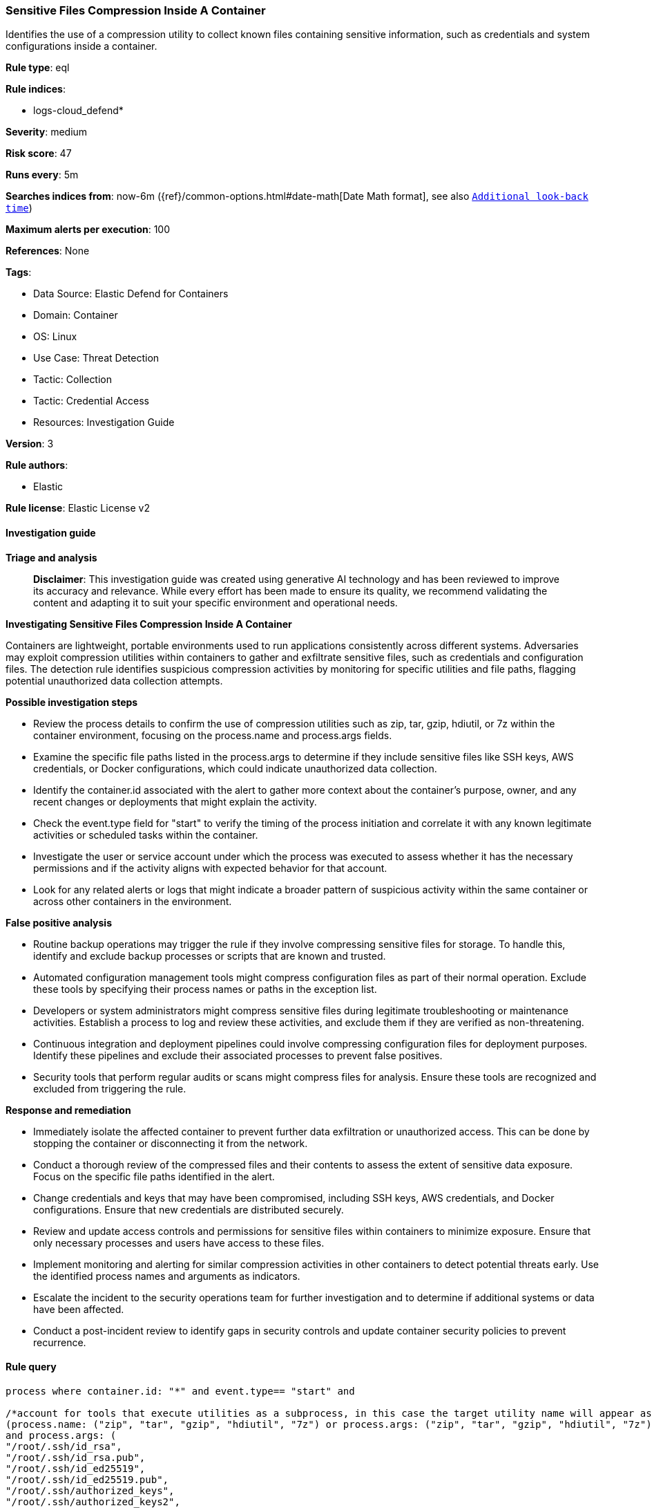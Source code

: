 [[prebuilt-rule-8-14-21-sensitive-files-compression-inside-a-container]]
=== Sensitive Files Compression Inside A Container

Identifies the use of a compression utility to collect known files containing sensitive information, such as credentials and system configurations inside a container.

*Rule type*: eql

*Rule indices*: 

* logs-cloud_defend*

*Severity*: medium

*Risk score*: 47

*Runs every*: 5m

*Searches indices from*: now-6m ({ref}/common-options.html#date-math[Date Math format], see also <<rule-schedule, `Additional look-back time`>>)

*Maximum alerts per execution*: 100

*References*: None

*Tags*: 

* Data Source: Elastic Defend for Containers
* Domain: Container
* OS: Linux
* Use Case: Threat Detection
* Tactic: Collection
* Tactic: Credential Access
* Resources: Investigation Guide

*Version*: 3

*Rule authors*: 

* Elastic

*Rule license*: Elastic License v2


==== Investigation guide



*Triage and analysis*


> **Disclaimer**:
> This investigation guide was created using generative AI technology and has been reviewed to improve its accuracy and relevance. While every effort has been made to ensure its quality, we recommend validating the content and adapting it to suit your specific environment and operational needs.


*Investigating Sensitive Files Compression Inside A Container*


Containers are lightweight, portable environments used to run applications consistently across different systems. Adversaries may exploit compression utilities within containers to gather and exfiltrate sensitive files, such as credentials and configuration files. The detection rule identifies suspicious compression activities by monitoring for specific utilities and file paths, flagging potential unauthorized data collection attempts.


*Possible investigation steps*


- Review the process details to confirm the use of compression utilities such as zip, tar, gzip, hdiutil, or 7z within the container environment, focusing on the process.name and process.args fields.
- Examine the specific file paths listed in the process.args to determine if they include sensitive files like SSH keys, AWS credentials, or Docker configurations, which could indicate unauthorized data collection.
- Identify the container.id associated with the alert to gather more context about the container's purpose, owner, and any recent changes or deployments that might explain the activity.
- Check the event.type field for "start" to verify the timing of the process initiation and correlate it with any known legitimate activities or scheduled tasks within the container.
- Investigate the user or service account under which the process was executed to assess whether it has the necessary permissions and if the activity aligns with expected behavior for that account.
- Look for any related alerts or logs that might indicate a broader pattern of suspicious activity within the same container or across other containers in the environment.


*False positive analysis*


- Routine backup operations may trigger the rule if they involve compressing sensitive files for storage. To handle this, identify and exclude backup processes or scripts that are known and trusted.
- Automated configuration management tools might compress configuration files as part of their normal operation. Exclude these tools by specifying their process names or paths in the exception list.
- Developers or system administrators might compress sensitive files during legitimate troubleshooting or maintenance activities. Establish a process to log and review these activities, and exclude them if they are verified as non-threatening.
- Continuous integration and deployment pipelines could involve compressing configuration files for deployment purposes. Identify these pipelines and exclude their associated processes to prevent false positives.
- Security tools that perform regular audits or scans might compress files for analysis. Ensure these tools are recognized and excluded from triggering the rule.


*Response and remediation*


- Immediately isolate the affected container to prevent further data exfiltration or unauthorized access. This can be done by stopping the container or disconnecting it from the network.
- Conduct a thorough review of the compressed files and their contents to assess the extent of sensitive data exposure. Focus on the specific file paths identified in the alert.
- Change credentials and keys that may have been compromised, including SSH keys, AWS credentials, and Docker configurations. Ensure that new credentials are distributed securely.
- Review and update access controls and permissions for sensitive files within containers to minimize exposure. Ensure that only necessary processes and users have access to these files.
- Implement monitoring and alerting for similar compression activities in other containers to detect potential threats early. Use the identified process names and arguments as indicators.
- Escalate the incident to the security operations team for further investigation and to determine if additional systems or data have been affected.
- Conduct a post-incident review to identify gaps in security controls and update container security policies to prevent recurrence.

==== Rule query


[source, js]
----------------------------------
process where container.id: "*" and event.type== "start" and

/*account for tools that execute utilities as a subprocess, in this case the target utility name will appear as a process arg*/
(process.name: ("zip", "tar", "gzip", "hdiutil", "7z") or process.args: ("zip", "tar", "gzip", "hdiutil", "7z"))
and process.args: (
"/root/.ssh/id_rsa",
"/root/.ssh/id_rsa.pub",
"/root/.ssh/id_ed25519",
"/root/.ssh/id_ed25519.pub",
"/root/.ssh/authorized_keys",
"/root/.ssh/authorized_keys2",
"/root/.ssh/known_hosts",
"/root/.bash_history",
"/etc/hosts",
"/home/*/.ssh/id_rsa",
"/home/*/.ssh/id_rsa.pub",
"/home/*/.ssh/id_ed25519",
"/home/*/.ssh/id_ed25519.pub",
"/home/*/.ssh/authorized_keys",
"/home/*/.ssh/authorized_keys2",
"/home/*/.ssh/known_hosts",
"/home/*/.bash_history",
"/root/.aws/credentials",
"/root/.aws/config",
"/home/*/.aws/credentials",
"/home/*/.aws/config",
"/root/.docker/config.json",
"/home/*/.docker/config.json",
"/etc/group",
"/etc/passwd",
"/etc/shadow",
"/etc/gshadow")

----------------------------------

*Framework*: MITRE ATT&CK^TM^

* Tactic:
** Name: Credential Access
** ID: TA0006
** Reference URL: https://attack.mitre.org/tactics/TA0006/
* Technique:
** Name: Unsecured Credentials
** ID: T1552
** Reference URL: https://attack.mitre.org/techniques/T1552/
* Sub-technique:
** Name: Credentials In Files
** ID: T1552.001
** Reference URL: https://attack.mitre.org/techniques/T1552/001/
* Tactic:
** Name: Collection
** ID: TA0009
** Reference URL: https://attack.mitre.org/tactics/TA0009/
* Technique:
** Name: Archive Collected Data
** ID: T1560
** Reference URL: https://attack.mitre.org/techniques/T1560/
* Sub-technique:
** Name: Archive via Utility
** ID: T1560.001
** Reference URL: https://attack.mitre.org/techniques/T1560/001/
